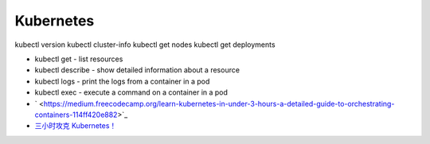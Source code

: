 Kubernetes
==========

kubectl version
kubectl cluster-info
kubectl get nodes
kubectl get deployments


* kubectl get - list resources
* kubectl describe - show detailed information about a resource
* kubectl logs - print the logs from a container in a pod
* kubectl exec - execute a command on a container in a pod
  
* ` <https://medium.freecodecamp.org/learn-kubernetes-in-under-3-hours-a-detailed-guide-to-orchestrating-containers-114ff420e882>`_
* `三小时攻克 Kubernetes！ <https://mp.weixin.qq.com/s/gLbfwS89cpAkkoVMzJc6sQ>`_

